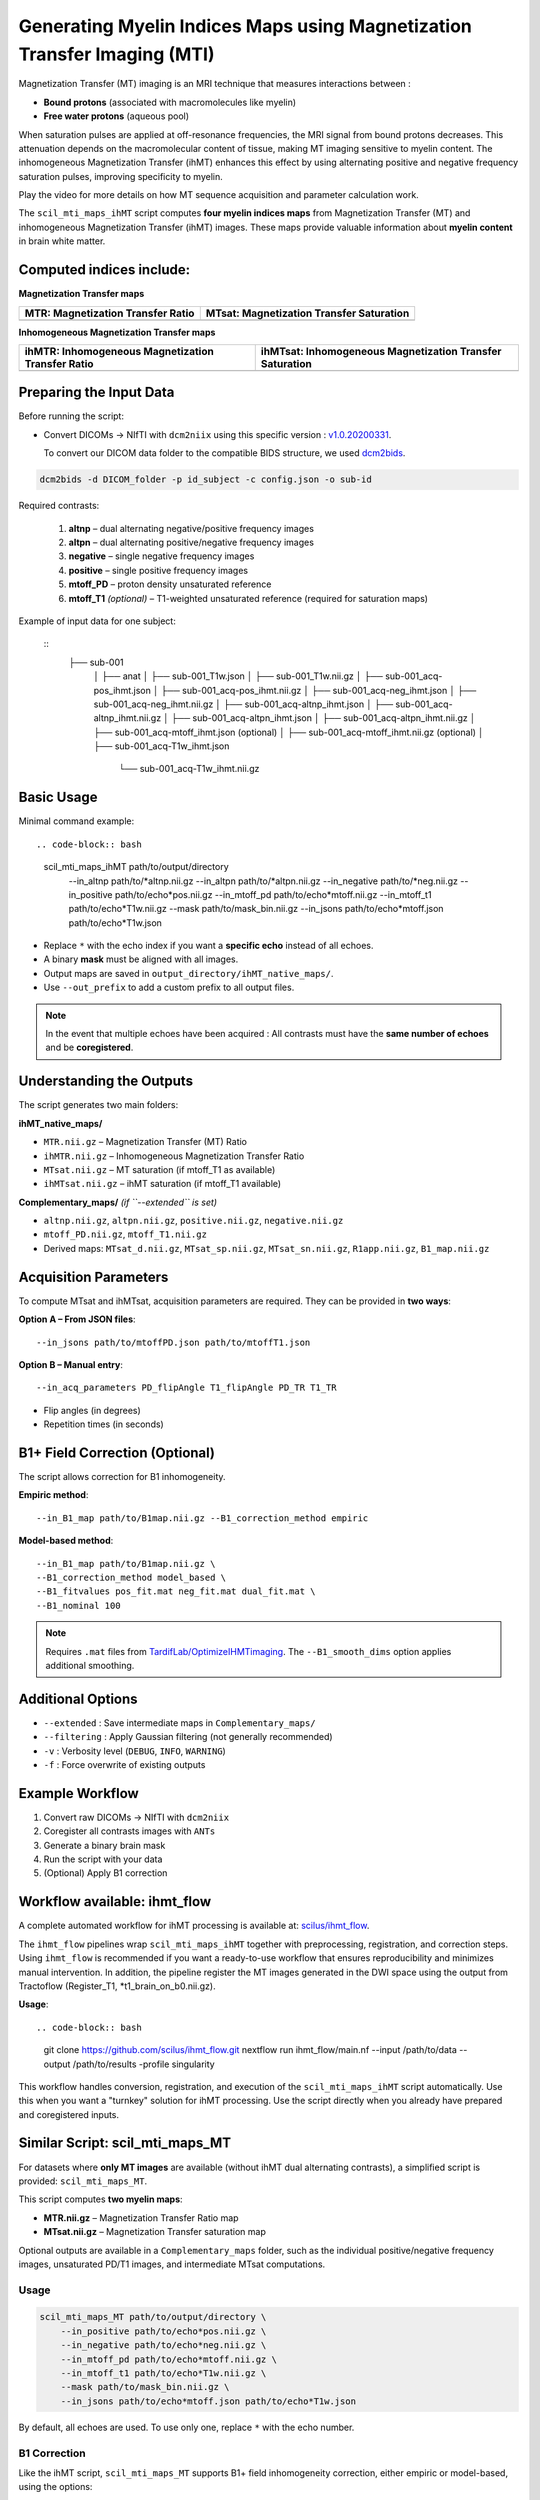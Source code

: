 Generating Myelin Indices Maps using Magnetization Transfer Imaging (MTI)
===============================================================================

Magnetization Transfer (MT) imaging is an MRI technique that measures interactions 
between :

- **Bound protons** (associated with macromolecules like myelin)
- **Free water protons** (aqueous pool)

When saturation pulses are applied at off-resonance frequencies, 
the MRI signal from bound protons decreases. This attenuation depends on the 
macromolecular content of tissue, making MT imaging sensitive to myelin content. 
The inhomogeneous Magnetization Transfer (ihMT) enhances this effect by using 
alternating positive and negative frequency saturation pulses, improving 
specificity to myelin.

.. image:: ../../_static/ihmt_explanation.png
   :alt: How does ihMT work?

Play the video for more details on how MT sequence acquisition and parameter 
calculation work.

.. video:: MT_WhatIsIt.mp4


The ``scil_mti_maps_ihMT`` script computes **four myelin indices maps** from Magnetization Transfer (MT)
and inhomogeneous Magnetization Transfer (ihMT) images. These maps provide valuable information
about **myelin content** in brain white matter.


Computed indices include:
-------------------------

**Magnetization Transfer maps**

+-----------------------------------------+-----------------------------------------------+
| **MTR**: Magnetization Transfer Ratio   | **MTsat**: Magnetization Transfer Saturation  |
+=========================================+===============================================+
| .. image:: ../../_static/scil_MTR.gif   | .. image:: ../../_static/scil_MTsat.gif       |
|    :width: 200                          |    :width: 200                                |
+-----------------------------------------+-----------------------------------------------+

**Inhomogeneous Magnetization Transfer maps**

+--------------------------------------------------------+---------------------------------------------------------------+
| **ihMTR**: Inhomogeneous Magnetization Transfer Ratio  | **ihMTsat**: Inhomogeneous Magnetization Transfer Saturation  |
+========================================================+===============================================================+
| .. image:: ../../_static/scil_ihMTR.gif                | .. image:: ../../_static/scil_ihMTsat.gif                     |
|    :width: 200                                         |    :width: 200                                                |
+--------------------------------------------------------+---------------------------------------------------------------+


Preparing the Input Data
-------------------------

Before running the script:

- Convert DICOMs → NIfTI with ``dcm2niix`` using this specific version :
  `v1.0.20200331 <https://github.com/rordenlab/dcm2niix/releases/tag/v1.0.20200331>`__.

  To convert our DICOM data folder to the compatible BIDS structure, we used
  `dcm2bids <https://github.com/cbedetti/Dcm2Bids#install>`__.


.. code-block:: bash
    
    dcm2bids -d DICOM_folder -p id_subject -c config.json -o sub-id


Required contrasts:

  1. **altnp** – dual alternating negative/positive frequency images
  2. **altpn** – dual alternating positive/negative frequency images
  3. **negative** – single negative frequency images
  4. **positive** – single positive frequency images
  5. **mtoff_PD** – proton density unsaturated reference
  6. **mtoff_T1** *(optional)* – T1-weighted unsaturated reference (required for saturation maps)


Example of input data for one subject: 

  ::
      ├── sub-001
          │
          ├── anat
          │   ├── sub-001_T1w.json
          │   ├── sub-001_T1w.nii.gz
          │   ├── sub-001_acq-pos_ihmt.json
          │   ├── sub-001_acq-pos_ihmt.nii.gz
          │   ├── sub-001_acq-neg_ihmt.json
          │   ├── sub-001_acq-neg_ihmt.nii.gz
          │   ├── sub-001_acq-altnp_ihmt.json
          │   ├── sub-001_acq-altnp_ihmt.nii.gz
          │   ├── sub-001_acq-altpn_ihmt.json
          │   ├── sub-001_acq-altpn_ihmt.nii.gz
          │   ├── sub-001_acq-mtoff_ihmt.json (optional)
          │   ├── sub-001_acq-mtoff_ihmt.nii.gz (optional)
          │   ├── sub-001_acq-T1w_ihmt.json
              └── sub-001_acq-T1w_ihmt.nii.gz
          

Basic Usage
-----------

Minimal command example::

.. code-block:: bash
    
    scil_mti_maps_ihMT path/to/output/directory \
        --in_altnp path/to/*altnp.nii.gz \
        --in_altpn path/to/*altpn.nii.gz \
        --in_negative path/to/*neg.nii.gz \
        --in_positive path/to/echo*pos.nii.gz \
        --in_mtoff_pd path/to/echo*mtoff.nii.gz \
        --in_mtoff_t1 path/to/echo*T1w.nii.gz \
        --mask path/to/mask_bin.nii.gz \
        --in_jsons path/to/echo*mtoff.json path/to/echo*T1w.json

- Replace ``*`` with the echo index if you want a **specific echo** instead of all echoes.
- A binary **mask** must be aligned with all images.
- Output maps are saved in ``output_directory/ihMT_native_maps/``.
- Use ``--out_prefix`` to add a custom prefix to all output files.


.. note::
    In the event that multiple echoes have been acquired : 
    All contrasts must have the **same number of echoes** and be **coregistered**.


Understanding the Outputs
------------------------

The script generates two main folders:

**ihMT_native_maps/**

- ``MTR.nii.gz`` – Magnetization Transfer (MT) Ratio
- ``ihMTR.nii.gz`` – Inhomogeneous Magnetization Transfer Ratio
- ``MTsat.nii.gz`` – MT saturation (if mtoff_T1 as available)
- ``ihMTsat.nii.gz`` – ihMT saturation (if mtoff_T1 available)

**Complementary_maps/** *(if ``--extended`` is set)*

- ``altnp.nii.gz``, ``altpn.nii.gz``, ``positive.nii.gz``, ``negative.nii.gz``
- ``mtoff_PD.nii.gz``, ``mtoff_T1.nii.gz``
- Derived maps: ``MTsat_d.nii.gz``, ``MTsat_sp.nii.gz``, ``MTsat_sn.nii.gz``, ``R1app.nii.gz``, ``B1_map.nii.gz``


Acquisition Parameters
----------------------

To compute MTsat and ihMTsat, acquisition parameters are required. 
They can be provided in **two ways**:

**Option A – From JSON files**::

   --in_jsons path/to/mtoffPD.json path/to/mtoffT1.json

**Option B – Manual entry**::

   --in_acq_parameters PD_flipAngle T1_flipAngle PD_TR T1_TR

- Flip angles (in degrees)
- Repetition times (in seconds)


B1+ Field Correction (Optional)
-------------------------------

The script allows correction for B1 inhomogeneity.

**Empiric method**::

   --in_B1_map path/to/B1map.nii.gz --B1_correction_method empiric

**Model-based method**::

   --in_B1_map path/to/B1map.nii.gz \
   --B1_correction_method model_based \
   --B1_fitvalues pos_fit.mat neg_fit.mat dual_fit.mat \
   --B1_nominal 100

.. note::

    Requires ``.mat`` files from `TardifLab/OptimizeIHMTimaging <https://github.com/TardifLab/OptimizeIHMTimaging/tree/master/b1Correction>`_.
    The ``--B1_smooth_dims`` option applies additional smoothing.


Additional Options
------------------

- ``--extended`` : Save intermediate maps in ``Complementary_maps/``
- ``--filtering`` : Apply Gaussian filtering (not generally recommended)
- ``-v`` : Verbosity level (``DEBUG``, ``INFO``, ``WARNING``)
- ``-f`` : Force overwrite of existing outputs

Example Workflow
----------------

1. Convert raw DICOMs → NIfTI with ``dcm2niix``
2. Coregister all contrasts images with ``ANTs``
3. Generate a binary brain mask
4. Run the script with your data
5. (Optional) Apply B1 correction


Workflow available: ihmt_flow
-----------------------------

A complete automated workflow for ihMT processing is available at: `scilus/ihmt_flow <https://github.com/scilus/ihmt_flow>`_.

The ``ihmt_flow`` pipelines wrap ``scil_mti_maps_ihMT`` together with
preprocessing, registration, and correction steps. Using ``ihmt_flow`` is
recommended if you want a ready-to-use workflow that ensures reproducibility
and minimizes manual intervention. In addition, the pipeline register the MT images 
generated in the DWI space using the output from Tractoflow (Register_T1, *t1_brain_on_b0.nii.gz).


**Usage**::

.. code-block:: bash
    
    git clone https://github.com/scilus/ihmt_flow.git
    nextflow run ihmt_flow/main.nf --input /path/to/data --output /path/to/results -profile singularity


This workflow handles conversion, registration, and execution of the
``scil_mti_maps_ihMT`` script automatically. Use this when you want a
"turnkey" solution for ihMT processing. Use the script directly when you
already have prepared and coregistered inputs.


Similar Script: scil_mti_maps_MT
--------------------------------
For datasets where **only MT images** are available (without ihMT dual
alternating contrasts), a simplified script is provided:
``scil_mti_maps_MT``.

This script computes **two myelin maps**:

* **MTR.nii.gz** – Magnetization Transfer Ratio map
* **MTsat.nii.gz** – Magnetization Transfer saturation map

Optional outputs are available in a ``Complementary_maps`` folder, such as the
individual positive/negative frequency images, unsaturated PD/T1 images, and
intermediate MTsat computations.

Usage
^^^^^
.. code-block:: bash
    
    scil_mti_maps_MT path/to/output/directory \
        --in_positive path/to/echo*pos.nii.gz \
        --in_negative path/to/echo*neg.nii.gz \
        --in_mtoff_pd path/to/echo*mtoff.nii.gz \
        --in_mtoff_t1 path/to/echo*T1w.nii.gz \
        --mask path/to/mask_bin.nii.gz \
        --in_jsons path/to/echo*mtoff.json path/to/echo*T1w.json

By default, all echoes are used. To use only one, replace ``*`` with the echo
number.


B1 Correction
^^^^^^^^^^^^^
Like the ihMT script, ``scil_mti_maps_MT`` supports B1+ field inhomogeneity
correction, either empiric or model-based, using the options:

* ``--in_B1_map`` to provide a B1 map
* ``--B1_correction_method empiric`` or ``model_based``
* ``--B1_fitvalues`` to provide external calibration files (1 or 2 .mat files)


When to use each script
-----------------------

* Use **``scil_mti_maps_ihMT``** if you have ihMT acquisitions (dual alternating
  contrasts, positive, negative, PD, T1). Produces 4 myelin maps.
* Use **``scil_mti_maps_MT``** if you only have MT acquisitions (positive,
  negative, PD, T1). Produces 2 myelin maps.

Both scripts require coregistered inputs.


References
----------

[1] Varma G, Girard OM, Prevost VH, Grant AK, Duhamel G, Alsop DC.
    Interpretation of magnetization transfer from inhomogeneously broadened
    lines (ihMT) in tissues as a dipolar order effect within motion
    restricted molecules. Journal of Magnetic Resonance. 1 nov 2015;260:67-76.

[2] Manning AP, Chang KL, MacKay AL, Michal CA. The physical mechanism of
    "inhomogeneous" magnetization transfer MRI. Journal of Magnetic Resonance.
    1 janv 2017;274:125-36.

[3] Helms G, Dathe H, Kallenberg K, Dechent P. High-resolution maps of
    magnetization transfer with inherent correction for RF inhomogeneity
    and T1 relaxation obtained from 3D FLASH MRI.
    Magnetic Resonance in Medicine. 2008;60(6):1396-407.

